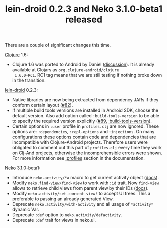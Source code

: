 #+title: lein-droid 0.2.3 and Neko 3.1.0-beta1 released
#+tags: lein-droid neko
#+post-type: news
#+nocut: true
#+OPTIONS: toc:nil author:nil

There are a couple of significant changes this time.

[[https://github.com/clojure/clojure][Clojure]] 1.6:

- Clojure 1.6 was ported to Android by Daniel ([[https://groups.google.com/forum/#!topic/clojure-android/F6VUV8ltdd0][discussion]]). It is
  already available at Clojars as =org.clojure-android/clojure
  1.6.0-RC1=. RC1 tag means that we are still testing if nothing broke
  down in the transition.

[[http://github.com/clojure-android/lein-droid][lein-droid]] 0.2.3:

- Native libraries are now being extracted from dependency JARs if
  they conform certain layout ([[https://github.com/clojure-android/lein-droid/pull/82][#82]]).
- If multiple build tools versions are installed in Android SDK,
  choose the default version. Also add option called
  =:build-tools-version= to be able to specify the required version
  explicitly ([[https://github.com/clojure-android/lein-droid/issues/89][#89]], [[https://github.com/clojure-android/lein-droid/wiki/project.clj-options#build-tools-version][:build-tools-version]]).
- Certain options in =:user= profile in =profiles.clj= are now
  ignored. These options are: =:dependencies=, =:repl-options= and
  =:injections=. On many configurations these options contain code and
  dependencies that are incompatible with Clojure-Android projects.
  Therefore users were obligated to comment out this part of
  =profiles.clj= every time they work on Clj-And projects, otherwise
  the incomprehensible errors were shown. For more information see
  [[https://github.com/clojure-android/lein-droid/wiki/project.clj-options#profiles][:profiles]] section in the documentation.

[[http://github.com/clojure-android/neko][Neko]] 3.1.0-beta1:

- Introduce =neko.activity/*a= macro to get current activity object
  ([[https://github.com/clojure-android/neko/wiki/Namespaces#defining-an-activity][docs]]).
- Modify =neko.find-view/find-view= to work with =:id= trait. Now
  =find-view= allows to retrieve child views from parent view by
  their IDs ([[https://github.com/clojure-android/neko/wiki/Namespaces#nekofind-view][docs]]).
- Modify =neko.activity/set-content-view!= to accept UI trees. This a
  preferable to passing an already generated View.
- Deprecate =neko.activity/with-activity= and all usage of
  =*activity*= dynamic Var.
- Deprecate =:def= option to =neko.activity/defactivity=.
- Deprecate =:def= trait for views in neko.ui.

